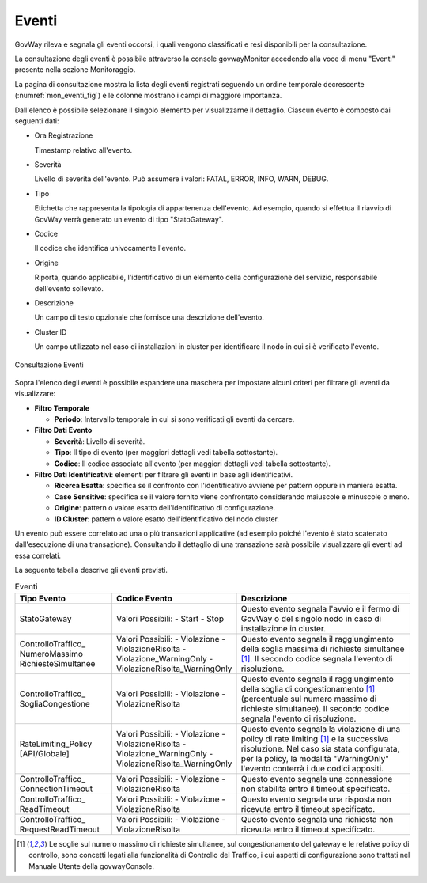 .. _mon_eventi:

======
Eventi
======

GovWay rileva e segnala gli eventi occorsi, i quali vengono classificati
e resi disponibili per la consultazione.

La consultazione degli eventi è possibile attraverso la console
govwayMonitor accedendo alla voce di menu "Eventi" presente nella
sezione Monitoraggio.

La pagina di consultazione mostra la lista degli eventi registrati
seguendo un ordine temporale decrescente (:numref:`mon_eventi_fig`) e le colonne mostrano i
campi di maggiore importanza.

Dall'elenco è possibile selezionare il singolo elemento per
visualizzarne il dettaglio. Ciascun evento è composto dai seguenti dati:

-  Ora Registrazione

   Timestamp relativo all'evento.

-  Severità

   Livello di severità dell'evento. Può assumere i valori: FATAL, ERROR,
   INFO, WARN, DEBUG.

-  Tipo

   Etichetta che rappresenta la tipologia di appartenenza dell'evento.
   Ad esempio, quando si effettua il riavvio di GovWay verrà generato un
   evento di tipo "StatoGateway".

-  Codice

   Il codice che identifica univocamente l'evento.

-  Origine

   Riporta, quando applicabile, l'identificativo di un elemento della
   configurazione del servizio, responsabile dell'evento sollevato.

-  Descrizione

   Un campo di testo opzionale che fornisce una descrizione dell'evento.

-  Cluster ID

   Un campo utilizzato nel caso di installazioni in cluster per
   identificare il nodo in cui si è verificato l'evento.

.. figure:: ../_figure_monitoraggio/Eventi.png
    :scale: 100%
    :align: center
    :name: mon_eventi_fig

    Consultazione Eventi

Sopra l'elenco degli eventi è possibile espandere una maschera per
impostare alcuni criteri per filtrare gli eventi da visualizzare:

-  **Filtro Temporale**

   -  **Periodo**: Intervallo temporale in cui si sono verificati gli
      eventi da cercare.

-  **Filtro Dati Evento**

   -  **Severità**: Livello di severità.

   -  **Tipo**: Il tipo di evento (per maggiori dettagli vedi tabella
      sottostante).

   -  **Codice**: Il codice associato all'evento (per maggiori dettagli
      vedi tabella sottostante).

-  **Filtro Dati Identificativi**: elementi per filtrare gli eventi in
   base agli identificativi.

   -  **Ricerca Esatta**: specifica se il confronto con l'identificativo
      avviene per pattern oppure in maniera esatta.

   -  **Case Sensitive**: specifica se il valore fornito viene
      confrontato considerando maiuscole e minuscole o meno.

   -  **Origine**: pattern o valore esatto dell'identificativo di
      configurazione.

   -  **ID Cluster**: pattern o valore esatto dell'identificativo del
      nodo cluster.

Un evento può essere correlato ad una o più transazioni applicative (ad
esempio poiché l'evento è stato scatenato dall'esecuzione di una
transazione). Consultando il dettaglio di una transazione sarà possibile
visualizzare gli eventi ad essa correlati.

La seguente tabella descrive gli eventi previsti.

.. table:: Eventi
   :widths: 25 25 50
   :name: mon_eventi_tab

   ======================================================= =====================================   =====================================
    Tipo Evento                                             Codice Evento                           Descrizione                                                                                                                                                                                                                  
   ======================================================= =====================================   =====================================
    StatoGateway                                            Valori Possibili:
                                                            - Start
                                                            - Stop
                                                                                                    Questo evento segnala l'avvio e il fermo di GovWay o del singolo nodo in caso di installazione in cluster.                                                                                                                   
    ControlloTraffico\_ NumeroMassimo RichiesteSimultanee   Valori Possibili:
                                                            - Violazione
                                                            - ViolazioneRisolta
                                                            - Violazione\_WarningOnly
                                                            - ViolazioneRisolta\_WarningOnly
                                                                                                    Questo evento segnala il raggiungimento della soglia massima di richieste simultanee  [1]_. Il secondo codice segnala l'evento di risoluzione.
    ControlloTraffico\_ SogliaCongestione                   Valori Possibili:
                                                            - Violazione
                                                            - ViolazioneRisolta
                                                                                                                                                                                Questo evento segnala il raggiungimento della soglia di congestionamento [1]_ (percentuale sul numero massimo di richieste simultanee). Il secondo codice segnala l'evento di risoluzione.
    RateLimiting\_Policy \[API\/Globale\]                   Valori Possibili:
                                                            - Violazione
                                                            - ViolazioneRisolta
                                                            - Violazione\_WarningOnly
                                                            - ViolazioneRisolta\_WarningOnly
                                                                                                    Questo evento segnala la violazione di una policy di rate limiting [1]_ e la successiva risoluzione. Nel caso sia stata configurata, per la policy, la modalità "WarningOnly" l'evento conterrà i due codici appositi.

    ControlloTraffico\_ ConnectionTimeout                   Valori Possibili:
                                                            - Violazione
                                                            - ViolazioneRisolta
                                                                                                    Questo evento segnala una connessione non stabilita entro il timeout specificato.

    ControlloTraffico\_ ReadTimeout                         Valori Possibili:
                                                            - Violazione
                                                            - ViolazioneRisolta
                                                                                                    Questo evento segnala una risposta non ricevuta entro il timeout specificato.

    ControlloTraffico\_ RequestReadTimeout                  Valori Possibili:
                                                            - Violazione
                                                            - ViolazioneRisolta
                                                                                                    Questo evento segnala una richiesta non ricevuta entro il timeout specificato.
   ======================================================= =====================================   =====================================

.. [1]
   Le soglie sul numero massimo di richieste simultanee, sul
   congestionamento del gateway e le relative policy di controllo, sono
   concetti legati alla funzionalità di Controllo del Traffico, i cui
   aspetti di configurazione sono trattati nel Manuale Utente della
   govwayConsole.
